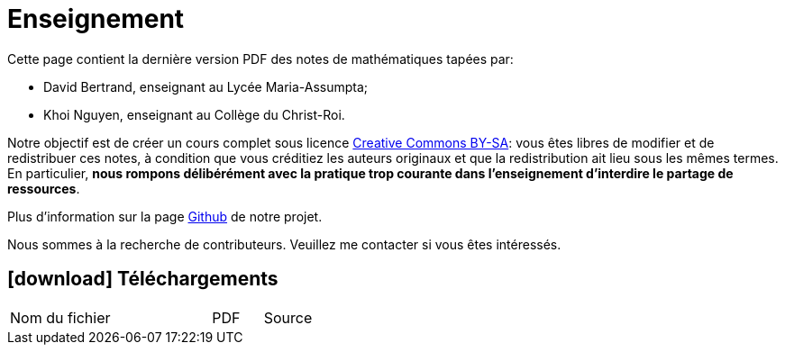 = Enseignement

Cette page contient la dernière version PDF des notes de mathématiques tapées par:

- David Bertrand, enseignant au Lycée Maria-Assumpta;
- Khoi Nguyen, enseignant au Collège du Christ-Roi.

Notre objectif est de créer un cours complet sous licence
https://creativecommons.org/licenses/by-sa/2.0/be/[Creative Commons BY-SA]:
vous êtes libres de modifier et de redistribuer ces notes,
à condition que vous créditiez les auteurs originaux
et que la redistribution ait lieu sous les mêmes termes.
En particulier,
*nous rompons délibérément avec la pratique trop courante dans l'enseignement d'interdire le partage de ressources*.

Plus d'information sur la page
https://github.com/khoi-nguyen/maths[Github] de notre projet.

Nous sommes à la recherche de contributeurs.
Veuillez me contacter si vous êtes intéressés.

== icon:download[] Téléchargements

[.table]
[cols="4,1,1"]
|===
| Nom du fichier | PDF | Source

